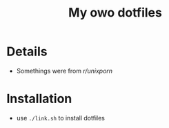 #+TITLE: My owo dotfiles
* Details
 + Somethings were from [[reddit.com/r/unixporn][r/unixporn]]

* Installation
+ use =./link.sh= to install dotfiles
